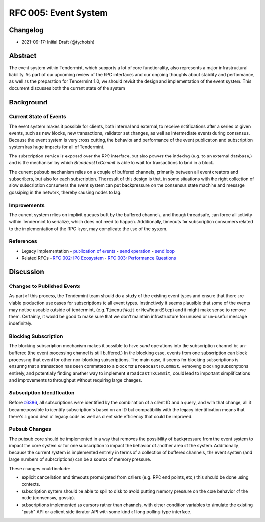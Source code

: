 =====================
RFC 005: Event System
=====================

Changelog
---------

- 2021-09-17: Initial Draft (@tychoish)

Abstract
--------

The event system within Tendermint, which supports a lot of core
functionality, also represents a major infrastructural liability. As part of
our upcoming review of the RPC interfaces and our ongoing thoughts about
stability and performance, as well as the preparation for Tendermint 1.0, we
should revisit the design and implementation of the event system. This
document discusses both the current state of the system 

Background
----------

Current State of Events
~~~~~~~~~~~~~~~~~~~~~~~

The event system makes it possible for clients, both internal and external,
to receive notifications after a series of given events, such as new blocks,
new transactions, validator set changes, as well as intermediate events during
consensus. Because the event system is very cross cutting, the behavior and
performance of the event publication and subscription system has huge impacts
for all of Tendermint.

The subscription service is exposed over the RPC interface, but also powers
the indexing (e.g. to an external database,) and is the mechanism by which
`BroadcastTxCommit` is able to wait for transactions to land in a block.

The current pubsub mechanism relies on a couple of buffered channels,
primarily between all event creators and subscribers, but also for each
subscription. The result of this design is that, in some situations with the
right collection of slow subscription consumers the event system can put
backpressure on the consensus state machine and message gossiping in the
network, thereby causing nodes to lag.

Improvements
~~~~~~~~~~~~

The current system relies on implicit queues built by the buffered channels,
and though threadsafe, can force all activity within Tendermint to serialize,
which does not need to happen. Additionally, timeouts for subscription
consumers related to the implementation of the RPC layer, may complicate the
use of the system.

References
~~~~~~~~~~

- Legacy Implementation
  - `publication of events <https://github.com/tendermint/tendermint/blob/master/libs/pubsub/pubsub.go#L333-L345>`_ 
  - `send operation <https://github.com/tendermint/tendermint/blob/master/libs/pubsub/pubsub.go#L489-L527>`_ 
  - `send loop <https://github.com/tendermint/tendermint/blob/master/libs/pubsub/pubsub.go#L381-L402>`_
- Related RFCs 
  - `RFC 002: IPC Ecosystem <./rfc-002-ipc-ecosystem.md>`_ 
  - `RFC 003: Performance Questions <./rfc-003-performance-questions.md>`_ 

Discussion
----------

Changes to Published Events
~~~~~~~~~~~~~~~~~~~~~~~~~~~

As part of this process, the Tendermint team should do a study of the existing
event types and ensure that there are viable production use cases for
subscriptions to all event types. Instinctively it seems plausible that some
of the events may not be useable outside of tendermint, (e.g. ``TimeoutWait``
or ``NewRoundStep``) and it might make sense to remove them. Certainly, it
would be good to make sure that we don't maintain infrastructure for unused or
un-useful message indefinitely.

Blocking Subscription
~~~~~~~~~~~~~~~~~~~~~

The blocking subscription mechanism makes it possible to have *send*
operations into the subscription channel be un-buffered (the event processing
channel is still buffered.) In the blocking case, events from one subscription
can block processing that event for other non-blocking subscriptions. The main
case, it seems for blocking subscriptions is ensuring that a transaction has
been committed to a block for ``BroadcastTxCommit``. Removing blocking
subscriptions entirely, and potentially finding another way to implement
``BroadcastTxCommit``, could lead to important simplifications and
improvements to throughput without requiring large changes.

Subscription Identification
~~~~~~~~~~~~~~~~~~~~~~~~~~~

Before `#6386 <https://github.com/tendermint/tendermint/pull/6386>`_, all
subscriptions were identified by the combination of a client ID and a query,
and with that change, all it became possible to identify subscription's based
on an ID but compatibility with the legacy identification means that there's a
good deal of legacy code as well as client side efficiency that could be
improved. 

Pubsub Changes
~~~~~~~~~~~~~~

The pubsub core should be implemented in a way that removes the possibility of
backpressure from the event system to impact the core system *or* for one
subscription to impact the behavior of another area of the
system. Additionally, because the current system is implemented entirely in
terms of a collection of buffered channels, the event system (and large
numbers of subscriptions) can be a source of memory pressure. 

These changes could include: 

- explicit cancellation and timeouts promulgated from callers (e.g. RPC end
  points, etc,) this should be done using contexts.

- subscription system should be able to spill to disk to avoid putting memory
  pressure on the core behavior of the node (consensus, gossip).
  
- subscriptions implemented as cursors rather than channels, with either
  condition variables to simulate the existing "push" API or a client side
  iterator API with some kind of long polling-type interface. 

